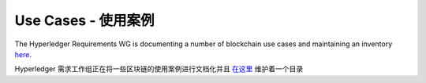 Use Cases - 使用案例
====================

The Hyperledger Requirements WG is documenting a number of blockchain use
cases and maintaining an inventory
`here <https://wiki.hyperledger.org/groups/requirements/use-case-inventory>`__.

Hyperledger 需求工作组正在将一些区块链的使用案例进行文档化并且 `在这里 <https://wiki.hyperledger.org/groups/requirements/use-case-inventory>`__ 维护着一个目录

.. Licensed under Creative Commons Attribution 4.0 International License
   https://creativecommons.org/licenses/by/4.0/

